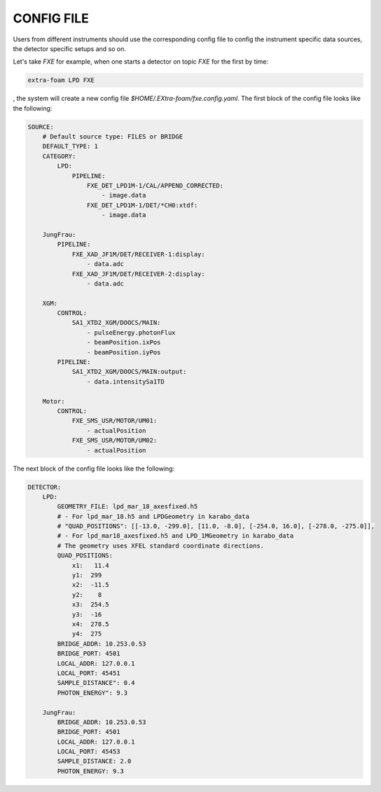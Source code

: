 .. _config file:

CONFIG FILE
===========

Users from different instruments should use the corresponding config file to config
the instrument specific data sources, the detector specific setups and so on.

Let's take *FXE* for example, when one starts a detector on topic *FXE* for the first by
time:

.. code-block:: bash

    extra-foam LPD FXE

, the system will create a new config file `$HOME/.EXtra-foam/fxe.config.yaml`.
The first block of the config file looks like the following:

.. code-block:: yaml

    SOURCE:
        # Default source type: FILES or BRIDGE
        DEFAULT_TYPE: 1
        CATEGORY:
            LPD:
                PIPELINE:
                    FXE_DET_LPD1M-1/CAL/APPEND_CORRECTED:
                        - image.data
                    FXE_DET_LPD1M-1/DET/*CH0:xtdf:
                        - image.data

        JungFrau:
            PIPELINE:
                FXE_XAD_JF1M/DET/RECEIVER-1:display:
                    - data.adc
                FXE_XAD_JF1M/DET/RECEIVER-2:display:
                    - data.adc

        XGM:
            CONTROL:
                SA1_XTD2_XGM/DOOCS/MAIN:
                    - pulseEnergy.photonFlux
                    - beamPosition.ixPos
                    - beamPosition.iyPos
            PIPELINE:
                SA1_XTD2_XGM/DOOCS/MAIN:output:
                    - data.intensitySa1TD

        Motor:
            CONTROL:
                FXE_SMS_USR/MOTOR/UM01:
                    - actualPosition
                FXE_SMS_USR/MOTOR/UM02:
                    - actualPosition


The next block of the config file looks like the following:

.. code-block:: yaml

    DETECTOR:
        LPD:
            GEOMETRY_FILE: lpd_mar_18_axesfixed.h5
            # - For lpd_mar_18.h5 and LPDGeometry in karabo_data
            # "QUAD_POSITIONS": [[-13.0, -299.0], [11.0, -8.0], [-254.0, 16.0], [-278.0, -275.0]],
            # - For lpd_mar18_axesfixed.h5 and LPD_1MGeometry in karabo_data
            # The geometry uses XFEL standard coordinate directions.
            QUAD_POSITIONS:
                x1:   11.4
                y1:  299
                x2:  -11.5
                y2:    8
                x3:  254.5
                y3:  -16
                x4:  278.5
                y4:  275
            BRIDGE_ADDR: 10.253.0.53
            BRIDGE_PORT: 4501
            LOCAL_ADDR: 127.0.0.1
            LOCAL_PORT: 45451
            SAMPLE_DISTANCE": 0.4
            PHOTON_ENERGY": 9.3

        JungFrau:
            BRIDGE_ADDR: 10.253.0.53
            BRIDGE_PORT: 4501
            LOCAL_ADDR: 127.0.0.1
            LOCAL_PORT: 45453
            SAMPLE_DISTANCE: 2.0
            PHOTON_ENERGY: 9.3
